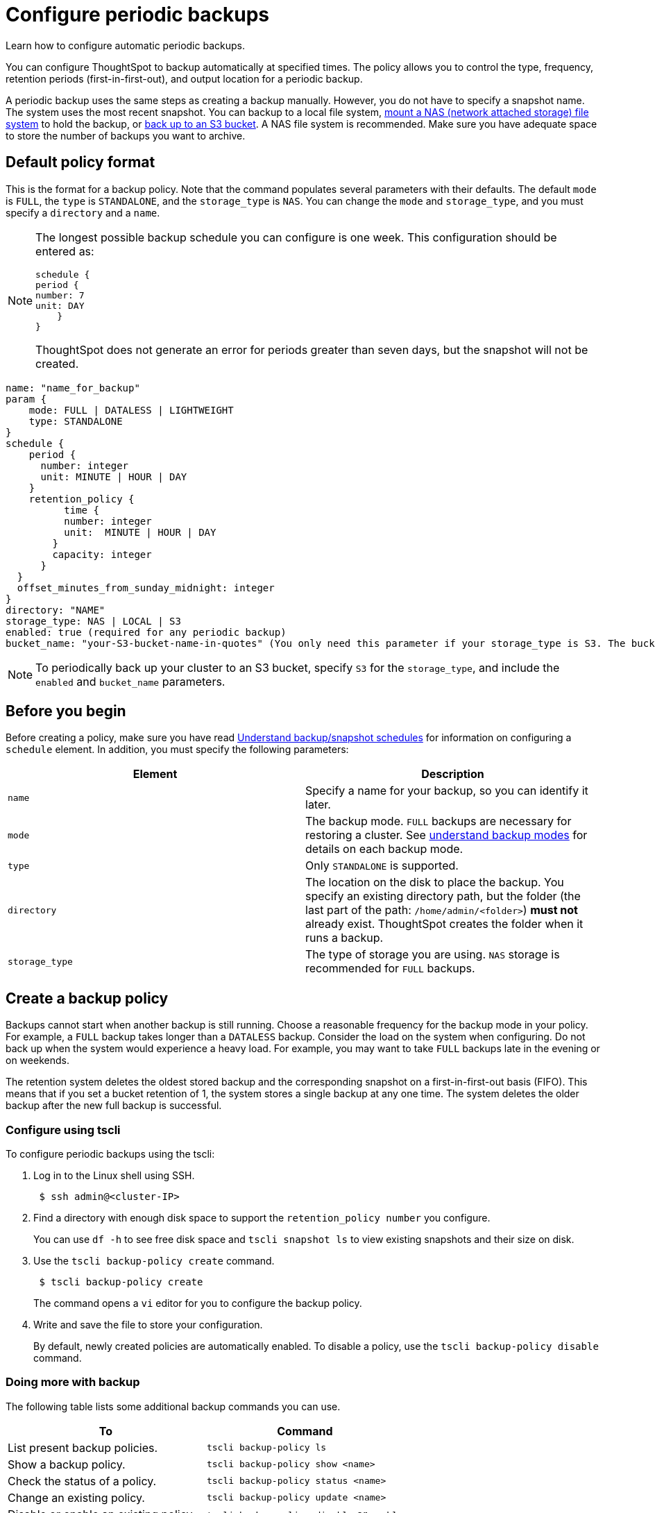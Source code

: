 = Configure periodic backups
:last_updated: 3/11/2020
:experimental:
:linkattrs:
:page-aliases: /admin/backup-restore/configure-backup.adoc

Learn how to configure automatic periodic backups.

You can configure ThoughtSpot to backup automatically at specified times.
The policy allows you to control the type, frequency, retention periods (first-in-first-out), and output location for a periodic backup.

A periodic backup uses the same steps as creating a backup manually.
However, you do not have to specify a snapshot name.
The system uses the most recent snapshot.
You can backup to a local file system, xref:nas-mount.adoc[mount a NAS (network attached storage) file system] to hold the backup, or xref:aws-backup-restore.adoc[back up to an S3 bucket].
A NAS file system is recommended.
Make sure you have adequate space to store the number of backups you want to archive.

== Default policy format

This is the format for a backup policy.
Note that the command populates several parameters with their defaults.
The default `mode` is `FULL`, the `type` is `STANDALONE`, and the `storage_type` is `NAS`.
You can change the `mode` and `storage_type`, and you must specify a `directory` and a `name`.

[NOTE]
====
The longest possible backup schedule you can configure is one week. This configuration should be entered as:

[source]
schedule {
period {
number: 7
unit: DAY
    }
}

ThoughtSpot does not generate an error for periods greater than seven days, but the snapshot will not be created.
====


[source]
----
name: "name_for_backup"
param {
    mode: FULL | DATALESS | LIGHTWEIGHT
    type: STANDALONE
}
schedule {
    period {
      number: integer
      unit: MINUTE | HOUR | DAY
    }
    retention_policy {
          time {
          number: integer
          unit:  MINUTE | HOUR | DAY
        }
        capacity: integer
      }
  }
  offset_minutes_from_sunday_midnight: integer
}
directory: "NAME"
storage_type: NAS | LOCAL | S3
enabled: true (required for any periodic backup)
bucket_name: "your-S3-bucket-name-in-quotes" (You only need this parameter if your storage_type is S3. The bucket name must be in quotes.)
----

NOTE: To periodically back up your cluster to an S3 bucket, specify `S3` for the `storage_type`, and include the `enabled` and `bucket_name` parameters.

== Before you begin

Before creating a policy, make sure you have read xref:backup-schedule.adoc[Understand backup/snapshot schedules] for information on configuring a `schedule` element.
In addition, you must specify the following parameters:

|===
| Element | Description

| `name`
| Specify a name for your backup, so you can identify it later.

| `mode`
| The backup mode.
`FULL` backups are necessary for restoring a cluster.
See xref:backup-modes.adoc[understand backup modes] for details on each backup mode.

| `type`
| Only `STANDALONE` is supported.

| `directory`
| The location on the disk to place the backup.
You specify an existing directory path, but the folder (the last part of the path: `/home/admin/<folder>`) *must not* already exist.
ThoughtSpot creates the folder when it runs a backup.

| `storage_type`
| The type of storage you are using.
`NAS` storage is recommended for `FULL` backups.
|===

== Create a backup policy

Backups cannot start when another backup is still running.
Choose a reasonable frequency for the backup mode in your policy.
For example, a `FULL` backup takes longer than a `DATALESS` backup.
Consider the load on the system when configuring.
Do not back up when the system would experience a heavy load.
For example, you may want to take `FULL` backups late in the evening or on weekends.

The retention system deletes the oldest stored backup and the corresponding snapshot on a first-in-first-out basis (FIFO).
This means that if you set a bucket retention of 1, the system stores a single backup at any one time.
The system deletes the older backup after the new full backup is successful.

=== Configure using tscli

To configure periodic backups using the tscli:

. Log in to the Linux shell using SSH.
+
[source]
----
 $ ssh admin@<cluster-IP>
----

. Find a directory with enough disk space to support the `retention_policy number` you configure.
+
You can use `df -h` to see free disk space and `tscli snapshot ls` to view existing snapshots and their size on disk.

. Use the `tscli backup-policy create` command.
+
[source]
----
 $ tscli backup-policy create
----
+
The command opens a `vi` editor for you to configure the backup policy.

. Write and save the file to store your configuration.
+
By default, newly created policies are automatically enabled.
To disable a policy, use the `tscli backup-policy disable` command.

=== Doing more with backup

The following table lists some additional backup commands you can use.

|===
| To | Command

| List present backup policies.
a| `tscli backup-policy ls`

| Show a backup policy.
a| `tscli backup-policy show <name>`

| Check the status of a policy.
a| `tscli backup-policy status <name>`

| Change an existing policy.
a| `tscli backup-policy update <name>`

| Disable or enable an existing policy.
a| `tscli backup-policy disable` or `enable`

| Delete a policy
a| `tscli backup-policy delete <name>`
|===

Finally, you can time a `crontab` job with your periodic backup configuration to move a backup to longer term storage.
Simply create a `crontab` job that moves the backup to a location outside of the `directory` defined in the periodic schedule.
